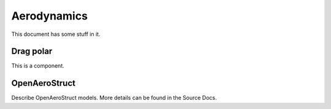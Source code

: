 .. _Aerodynamics:

************
Aerodynamics
************

This document has some stuff in it.

Drag polar
==========

This is a component.

OpenAeroStruct
==============

Describe OpenAeroStruct models.
More details can be found in the Source Docs.
